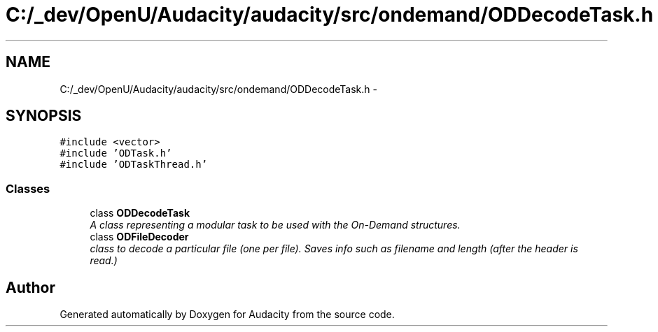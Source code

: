 .TH "C:/_dev/OpenU/Audacity/audacity/src/ondemand/ODDecodeTask.h" 3 "Thu Apr 28 2016" "Audacity" \" -*- nroff -*-
.ad l
.nh
.SH NAME
C:/_dev/OpenU/Audacity/audacity/src/ondemand/ODDecodeTask.h \- 
.SH SYNOPSIS
.br
.PP
\fC#include <vector>\fP
.br
\fC#include 'ODTask\&.h'\fP
.br
\fC#include 'ODTaskThread\&.h'\fP
.br

.SS "Classes"

.in +1c
.ti -1c
.RI "class \fBODDecodeTask\fP"
.br
.RI "\fIA class representing a modular task to be used with the On-Demand structures\&. \fP"
.ti -1c
.RI "class \fBODFileDecoder\fP"
.br
.RI "\fIclass to decode a particular file (one per file)\&. Saves info such as filename and length (after the header is read\&.) \fP"
.in -1c
.SH "Author"
.PP 
Generated automatically by Doxygen for Audacity from the source code\&.

